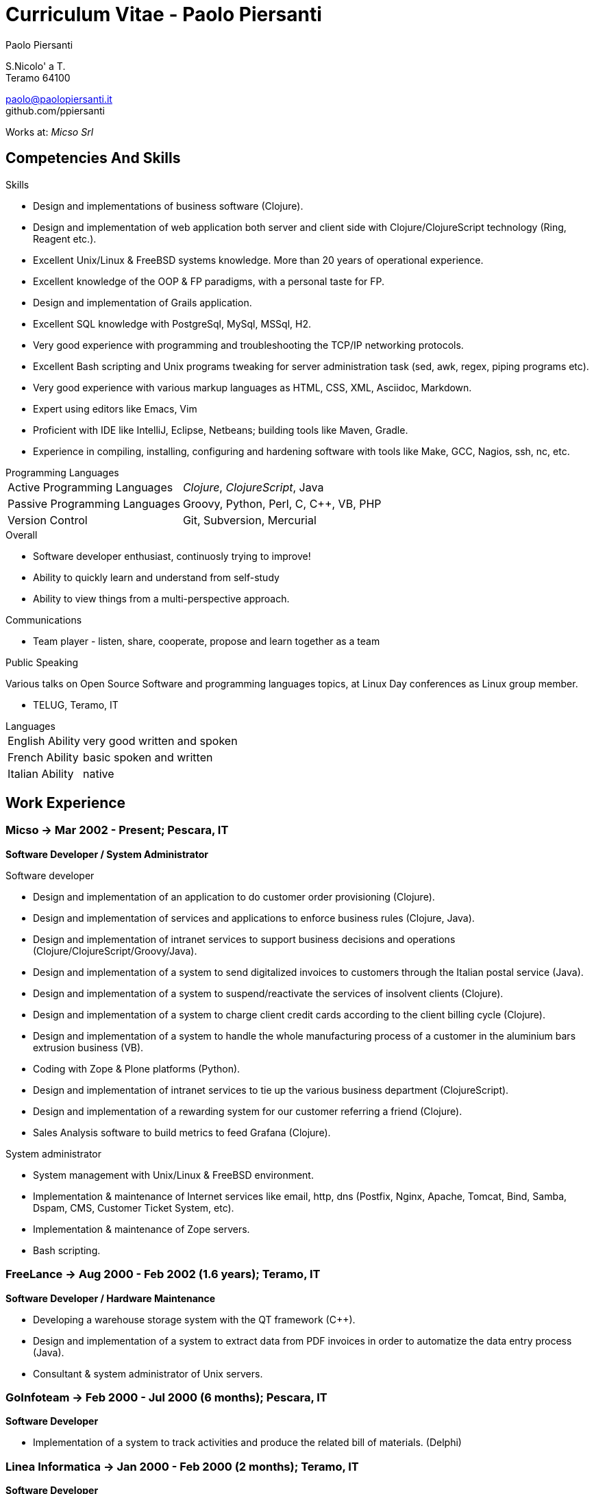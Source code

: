 = Curriculum Vitae - Paolo Piersanti
:author: Paolo Piersanti
:data-uri:
:doctype: article
:encoding: utf-8
:lang: en


S.Nicolo' a T. +
Teramo 64100

paolo@paolopiersanti.it +
github.com/ppiersanti

Works at: _Micso Srl_




== Competencies And Skills

.Skills
* Design and implementations of business software (Clojure).
* Design and implementation of web application both server and client
  side with Clojure/ClojureScript technology (Ring, Reagent etc.).
* Excellent Unix/Linux & FreeBSD systems knowledge. More than 20 years
  of operational experience.
* Excellent knowledge of the OOP & FP paradigms, with a personal taste for FP.
* Design and implementation of Grails application.
* Excellent SQL knowledge with PostgreSql, MySql, MSSql, H2.
* Very good experience with programming and troubleshooting the TCP/IP networking protocols.
* Excellent Bash scripting and Unix programs tweaking for server
  administration task (sed, awk, regex, piping programs etc).
* Very good experience with various markup languages as HTML, CSS, XML,
  Asciidoc, Markdown.
* Expert using editors like Emacs, Vim
* Proficient with IDE like IntelliJ, Eclipse, Netbeans; building tools like
  Maven, Gradle.
* Experience in compiling, installing, configuring and hardening
  software with tools like Make, GCC, Nagios, ssh, nc, etc.



[[ProgrammingLanguages]]
[horizontal]
.Programming Languages

Active Programming Languages:: __Clojure__, __ClojureScript__,  Java
Passive Programming Languages:: Groovy, Python, Perl, C, C++, VB, PHP
Version Control:: Git, Subversion, Mercurial

.Overall

* Software developer enthusiast, continuosly trying to improve!
* Ability to quickly learn and understand from self-study
* Ability to view things from a multi-perspective approach.

.Communications

* Team player - listen, share, cooperate, propose and learn together as a team


.Public Speaking
Various talks on Open Source Software and programming languages
topics, at Linux Day conferences as Linux group member.

* TELUG, Teramo, IT

[horizontal]
.Languages
English Ability:: very good written and spoken
French Ability:: basic spoken and written
Italian Ability:: native


[[experience]]
== Work Experience

=== Micso -> Mar 2002 - Present; Pescara, IT
*Software Developer / System Administrator*

.Software developer
* Design and implementation of an application to do customer order provisioning (Clojure).
* Design and implementation of services and applications to enforce business rules (Clojure, Java).
* Design and implementation of intranet services to support business
  decisions and operations (Clojure/ClojureScript/Groovy/Java).
* Design and implementation of a system to send digitalized invoices to customers
  through the Italian postal service (Java).
* Design and implementation of a system to suspend/reactivate the services
  of insolvent clients (Clojure).
* Design and implementation of a system to charge client credit cards
  according to the client billing cycle (Clojure).
* Design and implementation of a system to handle the whole
  manufacturing process of a customer in the aluminium bars
  extrusion business (VB).
* Coding with Zope & Plone platforms (Python).
* Design and implementation of intranet services to tie up the various
  business department (ClojureScript).
* Design and implementation of a rewarding system for our customer
  referring a friend (Clojure).
* Sales Analysis software to build metrics to feed Grafana (Clojure).

.System administrator
* System management with Unix/Linux & FreeBSD environment.
* Implementation & maintenance of Internet services like email, http,
  dns (Postfix, Nginx, Apache, Tomcat, Bind, Samba, Dspam, CMS,
  Customer Ticket System, etc).
* Implementation & maintenance of Zope servers.
* Bash scripting.


=== FreeLance -> Aug 2000 - Feb 2002 (1.6 years); Teramo, IT
*Software Developer / Hardware Maintenance*

* Developing a warehouse storage system with the QT framework (C++).
* Design and implementation of a system to extract data from PDF
  invoices in order to automatize the data entry process (Java).
* Consultant & system administrator of Unix servers.

=== GoInfoteam -> Feb 2000 - Jul 2000 (6 months); Pescara, IT
*Software Developer*

* Implementation of a system to track activities and produce the
  related bill of materials. (Delphi)

=== Linea Informatica -> Jan 2000 - Feb 2000 (2 months); Teramo, IT
*Software Developer*

* Maintenance of banking account routines (Cobol).


[[Interests]]
== Interests

.Personal Interests
* Books; Cycling; Swimming; Skiing; Cross-Country Skiing; Trekking;
  Travelling;
* Linux Usergroup Member since 2000

[[education]]

== Education


Accounting school diploma

